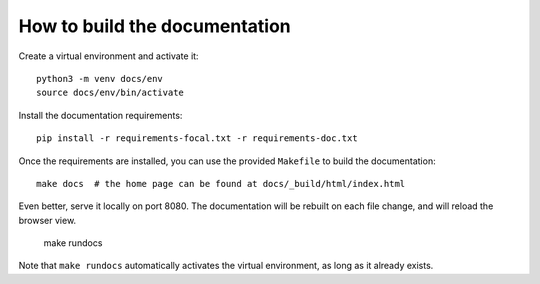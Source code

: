 How to build the documentation
******************************

Create a virtual environment and activate it::

    python3 -m venv docs/env
    source docs/env/bin/activate

Install the documentation requirements::

    pip install -r requirements-focal.txt -r requirements-doc.txt

Once the requirements are installed, you can use the provided ``Makefile`` to build the documentation::

    make docs  # the home page can be found at docs/_build/html/index.html

Even better, serve it locally on port 8080. The documentation will be rebuilt on each file change, and will reload the browser view.

    make rundocs

Note that ``make rundocs`` automatically activates the virtual environment, as long as it already exists.
 